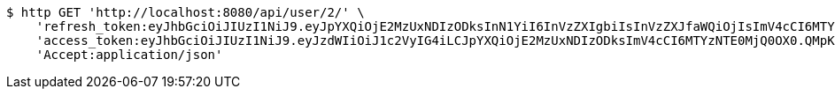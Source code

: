 [source,bash]
----
$ http GET 'http://localhost:8080/api/user/2/' \
    'refresh_token:eyJhbGciOiJIUzI1NiJ9.eyJpYXQiOjE2MzUxNDIzODksInN1YiI6InVzZXIgbiIsInVzZXJfaWQiOjIsImV4cCI6MTYzNjk1Njc4OX0.ef2RyjH-95PX_BRlJE3Xf_E1hXGYVblL_uvSMLVRbok' \
    'access_token:eyJhbGciOiJIUzI1NiJ9.eyJzdWIiOiJ1c2VyIG4iLCJpYXQiOjE2MzUxNDIzODksImV4cCI6MTYzNTE0MjQ0OX0.QMpKN4YiRHS4obvu08mq792lwwQmttWjwDyiVnjRua8' \
    'Accept:application/json'
----